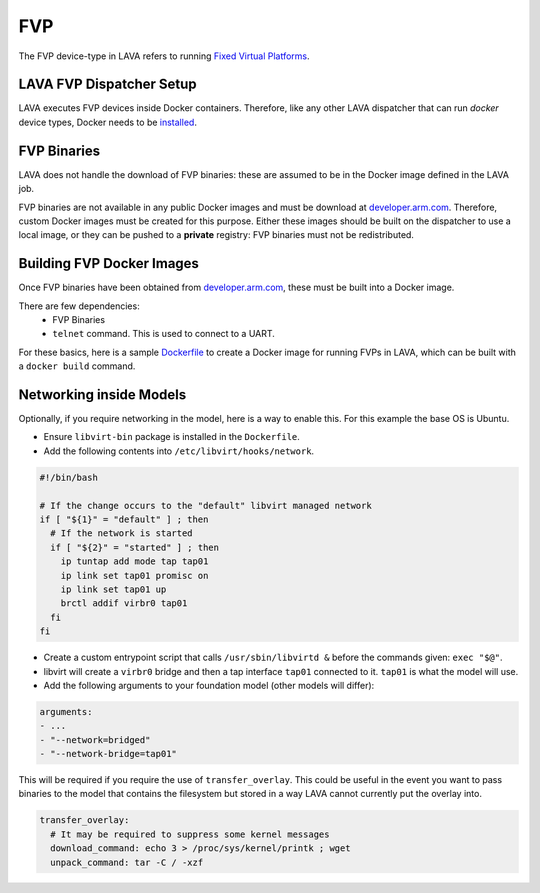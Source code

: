 .. index:: fvp, fixed virtual platform

FVP
###

The FVP device-type in LAVA refers to running `Fixed Virtual Platforms <https://developer.arm.com/tools-and-software/simulation-models/fixed-virtual-platforms>`_.

LAVA FVP Dispatcher Setup
*************************

LAVA executes FVP devices inside Docker containers.
Therefore, like any other LAVA dispatcher that can run `docker` device types,
Docker needs to be
`installed <https://docs.docker.com/install/linux/docker-ce/debian/>`_.

FVP Binaries
************

LAVA does not handle the download of FVP binaries: these are assumed to be in
the Docker image defined in the LAVA job.

FVP binaries are not available in any public Docker images and must be download
at `developer.arm.com <https://developer.arm.com/tools-and-software/simulation-models/fixed-virtual-platforms>`_.
Therefore, custom Docker images must be created for this purpose. Either these
images should be built on the dispatcher to use a local image, or they can be
pushed to a **private** registry: FVP binaries must not be redistributed.

Building FVP Docker Images
**************************

Once FVP binaries have been obtained from `developer.arm.com <https://developer.arm.com/tools-and-software/simulation-models/fixed-virtual-platforms>`_,
these must be built into a Docker image.

There are few dependencies:
 - FVP Binaries
 - ``telnet`` command. This is used to connect to a UART.

For these basics, here is a sample `Dockerfile <examples/source/fvp/Dockerfile>`_ to create a Docker image for
running FVPs in LAVA, which can be built with a ``docker build`` command.

Networking inside Models
************************

Optionally, if you require networking in the model, here is a way to enable this.
For this example the base OS is Ubuntu.

- Ensure ``libvirt-bin`` package is installed in the ``Dockerfile``.
- Add the following contents into ``/etc/libvirt/hooks/network``.

.. code-block:: bash

    #!/bin/bash

    # If the change occurs to the "default" libvirt managed network
    if [ "${1}" = "default" ] ; then
      # If the network is started
      if [ "${2}" = "started" ] ; then
        ip tuntap add mode tap tap01
        ip link set tap01 promisc on
        ip link set tap01 up
        brctl addif virbr0 tap01
      fi
    fi

- Create a custom entrypoint script that calls ``/usr/sbin/libvirtd &`` before the commands given: ``exec "$@"``.
- libvirt will create a ``virbr0`` bridge and then a tap interface ``tap01`` connected to it. ``tap01`` is what the model will use.
- Add the following arguments to your foundation model (other models will differ):

.. code-block:: yaml

    arguments:
    - ...
    - "--network=bridged"
    - "--network-bridge=tap01"

This will be required if you require the use of ``transfer_overlay``.
This could be useful in the event you want to pass binaries to the model that
contains the filesystem but stored in a way LAVA cannot currently put the overlay into.

.. code-block:: yaml

  transfer_overlay:
    # It may be required to suppress some kernel messages
    download_command: echo 3 > /proc/sys/kernel/printk ; wget
    unpack_command: tar -C / -xzf
